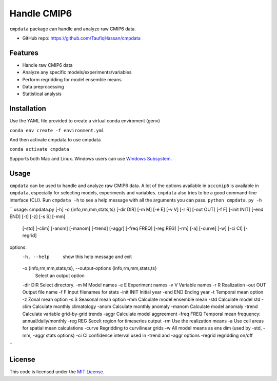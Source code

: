 ===============================
Handle CMIP6
===============================

.. image:: https://img.shields.io/travis/TaufiqHassan/cmpdata.svg
        :target: https://travis-ci.org/TaufiqHassan/cmpdata

.. image:: https://img.shields.io/pypi/v/cmpdata.svg
        :target: https://pypi.python.org/pypi/cmpdata


``cmpdata`` package can handle and analyze raw CMIP6 data.

* GitHub repo: https://github.com/TaufiqHassan/cmpdata

Features
--------

- Handle raw CMIP6 data
- Analyze any specific models/experiments/variables
- Perform regridding for model ensemble means
- Data preprocessing 
- Statistical analysis 

Installation
------------

Use the YAML file provided to create a virtual conda enviroment (genv)

``conda env create -f environment.yml``

And then activate cmpdata to use cmpdata

``conda activate cmpdata``

Supports both Mac and Linux. Windows users can use `Windows Subsystem`_.

.. _`Windows Subsystem`: https://docs.microsoft.com/en-us/windows/wsl/install-win10


Usage
------

``cmpdata`` can be used to handle and analyze raw CMIP6 data. A lot of the options available in ``acccmip6`` is available in ``cmpdata``, especially for selecting models, experiments and variables. 
``cmpdata`` also tries to be a good command-line interface (CLI). Run ``cmpdata -h`` to see a help message with all the arguments you can pass.
``python cmpdata.py -h``

``
usage: cmpdata.py [-h] -o {info,rm,mm,stats,ts} [-dir DIR] [-m M] [-e E] [-v V] [-r R] [-out OUT] [-f F] [-init INIT] [-end END] [-t] [-z] [-s S] [-mm]
                  [-std] [-clim] [-anom] [-manom] [-trend] [-aggr] [-freq FREQ] [-reg REG] [-rm] [-a] [-curve] [-w] [-ci CI] [-regrid]

options:
  -h, --help            show this help message and exit
  -o {info,rm,mm,stats,ts}, --output-options {info,rm,mm,stats,ts}
                        Select an output option
  -dir DIR              Select directory.
  -m M                  Model names
  -e E                  Experiment names
  -v V                  Variable names
  -r R                  Realization
  -out OUT              Output file name
  -f F                  Input filenames for stats
  -init INIT            Initial year
  -end END              Ending year
  -t                    Temporal mean option
  -z                    Zonal mean option
  -s S                  Seasonal mean option
  -mm                   Calculate model ensemble mean
  -std                  Calculate model std
  -clim                 Calculate monthly climatology
  -anom                 Calculate monthly anomaly
  -manom                Calculate model anomaly
  -trend                Calculate variable grid-by-grid trends
  -aggr                 Calculate model aggreement
  -freq FREQ            Temporal mean frequency: annual/daily/monthly
  -reg REG              Secelt region for timeseries output
  -rm                   Use the realization means
  -a                    Use cell areas for spatial mean calculations
  -curve                Regridding to curvilinear grids
  -w                    All model means as ens dim (used by -std, -mm, -aggr stats options)
  -ci CI                confidence interval used in -trend and -aggr options
  -regrid               regridding on/off
``

License
-------

This code is licensed under the `MIT License`_.

.. _`MIT License`: https://opensource.org/licenses/MIT
